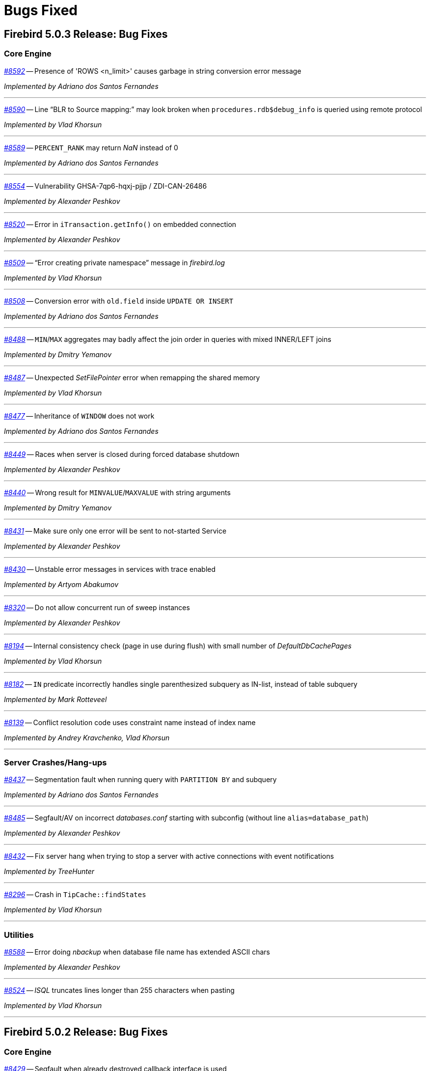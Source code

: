 [[rnfb50-bug]]
= Bugs Fixed

////
_https://github.com/FirebirdSQL/firebird/issues/nnnn[#nnnn]_
-- A description

_Fixed by Some Person_

'''
////

[[bug-503]]
== Firebird 5.0.3 Release: Bug Fixes

[[bug-503-core]]
=== Core Engine

_https://github.com/FirebirdSQL/firebird/issues/8592[#8592]_
-- Presence of 'ROWS <n_limit>' causes garbage in string conversion error message

_Implemented by Adriano dos Santos Fernandes_

'''

_https://github.com/FirebirdSQL/firebird/issues/8590[#8590]_
-- Line "`BLR to Source mapping:`" may look broken when `procedures.rdb$debug_info` is queried using remote protocol

_Implemented by Vlad Khorsun_

'''

_https://github.com/FirebirdSQL/firebird/issues/8589[#8589]_
-- `PERCENT_RANK` may return _NaN_ instead of 0  

_Implemented by Adriano dos Santos Fernandes_

'''

_https://github.com/FirebirdSQL/firebird/issues/8554[#8554]_
-- Vulnerability GHSA-7qp6-hqxj-pjjp / ZDI-CAN-26486  

_Implemented by Alexander Peshkov_

'''

_https://github.com/FirebirdSQL/firebird/issues/8520[#8520]_
-- Error in `iTransaction.getInfo()` on embedded connection  

_Implemented by Alexander Peshkov_

'''

_https://github.com/FirebirdSQL/firebird/issues/8509[#8509]_
-- "`Error creating private namespace`" message in _firebird.log_

_Implemented by Vlad Khorsun_

'''

_https://github.com/FirebirdSQL/firebird/issues/8508[#8508]_
-- Conversion error with `old.field` inside `UPDATE OR INSERT`  

_Implemented by Adriano dos Santos Fernandes_

'''

_https://github.com/FirebirdSQL/firebird/issues/8488[#8488]_
-- `MIN`/`MAX` aggregates may badly affect the join order in queries with mixed INNER/LEFT joins

_Implemented by Dmitry Yemanov_

'''

_https://github.com/FirebirdSQL/firebird/issues/8487[#8487]_
-- Unexpected _SetFilePointer_ error when remapping the shared memory  

_Implemented by Vlad Khorsun_

'''

_https://github.com/FirebirdSQL/firebird/issues/8477[#8477]_
-- Inheritance of `WINDOW` does not work  

_Implemented by Adriano dos Santos Fernandes_

'''

_https://github.com/FirebirdSQL/firebird/issues/8449[#8449]_
-- Races when server is closed during forced database shutdown  

_Implemented by Alexander Peshkov_

'''

_https://github.com/FirebirdSQL/firebird/issues/8440[#8440]_
-- Wrong result for `MINVALUE`/`MAXVALUE` with string arguments

_Implemented by Dmitry Yemanov_

'''

_https://github.com/FirebirdSQL/firebird/pull/8431[#8431]_
-- Make sure only one error will be sent to not-started Service  

_Implemented by Alexander Peshkov_

'''

_https://github.com/FirebirdSQL/firebird/issues/8430[#8430]_
-- Unstable error messages in services with trace enabled  

_Implemented by Artyom Abakumov_

'''

_https://github.com/FirebirdSQL/firebird/pull/8320[#8320]_
-- Do not allow concurrent run of sweep instances

_Implemented by Alexander Peshkov_

'''

_https://github.com/FirebirdSQL/firebird/issues/8194[#8194]_
-- Internal consistency check (page in use during flush) with small number of _DefaultDbCachePages_  

_Implemented by Vlad Khorsun_

'''

_https://github.com/FirebirdSQL/firebird/issues/8182[#8182]_
-- `IN` predicate incorrectly handles single parenthesized subquery as IN-list, instead of table subquery  

_Implemented by Mark Rotteveel_

'''

_https://github.com/FirebirdSQL/firebird/issues/8139[#8139]_
-- Conflict resolution code uses constraint name instead of index name  

_Implemented by Andrey Kravchenko, Vlad Khorsun_

'''

[[bug-503-crashes]]
=== Server Crashes/Hang-ups

_https://github.com/FirebirdSQL/firebird/issues/8437[#8437]_
-- Segmentation fault when running query with `PARTITION BY` and subquery

_Implemented by Adriano dos Santos Fernandes_

'''

_https://github.com/FirebirdSQL/firebird/issues/8485[#8485]_
-- Segfault/AV on incorrect _databases.conf_ starting with subconfig (without line `alias=database_path`)

_Implemented by Alexander Peshkov_

'''

_https://github.com/FirebirdSQL/firebird/pull/8432[#8432]_
-- Fix server hang when trying to stop a server with active connections with event notifications

_Implemented by TreeHunter_

'''

_https://github.com/FirebirdSQL/firebird/issues/8296[#8296]_
-- Crash in `TipCache::findStates`

_Implemented by Vlad Khorsun_

'''

[[bug-503-utilities]]
=== Utilities

_https://github.com/FirebirdSQL/firebird/issues/8588[#8588]_
-- Error doing _nbackup_ when database file name has extended ASCII chars  

_Implemented by Alexander Peshkov_

'''

_https://github.com/FirebirdSQL/firebird/issues/8524[#8524]_
-- _ISQL_ truncates lines longer than 255 characters when pasting  

_Implemented by Vlad Khorsun_

'''



[[bug-502]]
== Firebird 5.0.2 Release: Bug Fixes

[[bug-502-core]]
=== Core Engine

_https://github.com/FirebirdSQL/firebird/issues/8429[#8429]_
-- Segfault when already destroyed callback interface is used  

_Implemented by Alexander Peshkov_

'''

_https://github.com/FirebirdSQL/firebird/issues/8417[#8417]_
-- Negative statement ID in trace output  

_Implemented by Dmitry Yemanov_

'''

_https://github.com/FirebirdSQL/firebird/pull/8413[#8413]_
-- Fix incorrect maximum size when reading database parameter values in `SHOW DATABASE`  

_Implemented by Artyom Ivanov_

'''

_https://github.com/FirebirdSQL/firebird/issues/8408[#8408]_
-- Add option to disable install of _MSVCRT_ runtime libraries via a scripted install  

_Implemented by Paul Reeves_

'''

_https://github.com/FirebirdSQL/firebird/issues/8407[#8407]_
-- _InnoSetup_ based installer deletes _msiexec_ log of runtime libraries install  

_Implemented by Paul Reeves_

'''

_https://github.com/FirebirdSQL/firebird/pull/8403[#8403]_
-- Fix potential deadlock when starting the encryption thread  

_Implemented by Alexander Peshkov_

'''

_https://github.com/FirebirdSQL/firebird/issues/8390[#8390]_
-- Deadlock might happen when database is shutting down with internal worker attachments  

_Implemented by Vlad Khorsun_

'''

_https://github.com/FirebirdSQL/firebird/issues/8389[#8389]_
-- Unnecessary reload of the encryption plugin in the _SuperServer_ architecture  

_Implemented by Alexey Mochalov_

'''

_https://github.com/FirebirdSQL/firebird/issues/8386[#8386]_
-- Crash when creating index on table that uses UDR and `ParallelWorkers > 1`  

_Implemented by Vlad Khorsun_

'''

_https://github.com/FirebirdSQL/firebird/pull/8380[#8380]_
-- Fix race condition in `shutdownThread` start that can cause server to be unable to stop  

_Implemented by Artyom Ivanov_

'''

_https://github.com/FirebirdSQL/firebird/issues/8379[#8379]_
-- Incorrect cardinality estimation for retrievals with multiple compound indices having common set of fields  

_Implemented by Dmitry Yemanov_

'''

_https://github.com/FirebirdSQL/firebird/issues/8350[#8350]_
-- Missing records in the replicated database  

_Implemented by Vlad Khorsun_

'''

_https://github.com/FirebirdSQL/firebird/pull/8341[#8341]_
-- Cleanup batches inside the engine if they were not released explicitly before disconnection

_Implemented by Dmitry Yemanov_

'''

_https://github.com/FirebirdSQL/firebird/issues/8336[#8336]_
-- Error: "`Invalid clumplet buffer structure: buffer end before end of clumplet - clumplet too long`" when using trusted authentication

_Implemented by Vlad Khorsun_

'''

_https://github.com/FirebirdSQL/firebird/issues/8334[#8334]_
-- MacOS ARM version requires Rosetta  

_Implemented by Adriano dos Santos Fernandes_

'''

_https://github.com/FirebirdSQL/firebird/pull/8327[#8327]_
-- Fix use :@ characters and add sub-section to configure username and password for `sync_replica`  

_Implemented by Andrey Kravchenko_

'''

_https://github.com/FirebirdSQL/firebird/pull/8324[#8324]_
-- Make asynchronous replica re-initialization reliable  

_Implemented by Dmitry Yemanov_

'''

_https://github.com/FirebirdSQL/firebird/pull/8319[#8319]_
-- Use a 64-bit counter for records written during backup  

_Implemented by Dmitry Starodubov_

'''

_https://github.com/FirebirdSQL/firebird/issues/8315[#8315]_
-- Crash at database restore due to failed system call  

_Implemented by Vlad Khorsun, Ilya Eremin_

'''

_https://github.com/FirebirdSQL/firebird/issues/8304[#8304]_
-- Wrong results using `MINVALUE`/`MAXVALUE` in join condition

_Implemented by Adriano dos Santos Fernandes_

'''

_https://github.com/FirebirdSQL/firebird/issues/8292[#8292]_
-- run_all PDB fails with "Error calling COPY_XTRA"  

_Implemented by Vlad Khorsun_

'''

_https://github.com/FirebirdSQL/firebird/issues/8290[#8290]_
-- "Unique scan" is incorrectly reported in the explained plan for unique index and `IS NULL` predicate  

_Implemented by Dmitry Yemanov_

'''

_https://github.com/FirebirdSQL/firebird/issues/8288[#8288]_
-- _GPRE_ generated code is incompatible with _GCC 14.2_  

_Implemented by Adriano dos Santos Fernandes_

'''

_https://github.com/FirebirdSQL/firebird/issues/8283[#8283]_
-- Assertion in `~thread_db()` due to not released page buffer  

_Implemented by Vlad Khorsun_

'''

_https://github.com/FirebirdSQL/firebird/pull/8268[#8268]_
-- Fix refetch header data from delta when database is in the backup lock state  

_Implemented by Andrey Kravchenko_

'''

_https://github.com/FirebirdSQL/firebird/issues/8265[#8265]_
-- Nested `IN/EXISTS` subqueries should not be converted into semi-joins if the outer context is a sub-query which wasn't unnested  

_Implemented by Dmitry Yemanov_

'''

_https://github.com/FirebirdSQL/firebird/issues/8263[#8263]_
-- _gbak_ on _Classic_ with `ParallelWorkers > 1` doesn't restore indices, giving a cryptic error message  

_Implemented by Vlad Khorsun_

'''

_https://github.com/FirebirdSQL/firebird/pull/8262[#8262]_
-- Make server correctly handle case when `accept()` returns both success and data for client

_Implemented by Vlad Khorsun_

'''

_https://github.com/FirebirdSQL/firebird/pull/8255[#8255]_
-- Catch possible stack overflow when preparing and compiling user statements  

_Implemented by Vlad Khorsun_

'''

_https://github.com/FirebirdSQL/firebird/issues/8253[#8253]_
-- Incorrect handling of non-ASCII object names in `CREATE MAPPING` statement  

_Implemented by Vlad Khorsun_

'''

_https://github.com/FirebirdSQL/firebird/issues/8252[#8252]_
-- Incorrect subquery unnesting with complex dependencies (`SubQueryConversion = true`)  

_Implemented by Dmitry Yemanov_

'''

_https://github.com/FirebirdSQL/firebird/issues/8250[#8250]_
-- Bad performance on simple two joins query on tables with a composite index  

_Implemented by Dmitry Yemanov_

'''

_https://github.com/FirebirdSQL/firebird/pull/8243[#8243]_
-- Fix a bug where the CS shutdown handler could be called again  

_Implemented by Alexander Zhdanov_

'''

_https://github.com/FirebirdSQL/firebird/issues/8241[#8241]_
-- _gbak_ may lose NULLs in restore  

_Implemented by Adriano dos Santos Fernandes_

'''

_https://github.com/FirebirdSQL/firebird/pull/8238[#8238]_
-- Fix using macro with regex in path parameter in _fbtrace.conf_  

_Implemented by Artyom Ivanov_

'''

_https://github.com/FirebirdSQL/firebird/issues/8237[#8237]_
-- Database access error when _nbackup_ is starting  

_Implemented by Alexander Peshkov_

'''

_https://github.com/FirebirdSQL/firebird/issues/8236[#8236]_
-- Avoid "hangs" in `clock_gettime()` in _tomcrypt_'s PRNG  

_Implemented by Alexander Peshkov_

'''

_https://github.com/FirebirdSQL/firebird/issues/8233[#8233]_
-- `SubQueryConversion = true` -- error "multiple rows in singleton select"  

_Implemented by Dmitry Yemanov_

'''

_https://github.com/FirebirdSQL/firebird/issues/8224[#8224]_
-- `SubQueryConversion = true` -- wrong resultset with `FIRST/SKIP` clauses inside the outer query  

_Implemented by Dmitry Yemanov_

'''

_https://github.com/FirebirdSQL/firebird/issues/8223[#8223]_
-- `SubQueryConversion = true` -- error "no current record for fetch operation" with complex joins  

_Implemented by Dmitry Yemanov_

'''

_https://github.com/FirebirdSQL/firebird/pull/8222[#8222]_
-- Fix a case of deleted memory modification  

_Implemented by Ilya Eremin_

'''

_https://github.com/FirebirdSQL/firebird/issues/8221[#8221]_
-- Crash when function `MAKE_DBKEY` is called with 0 or 1 arguments  

_Implemented by Vlad Khorsun_

'''

_https://github.com/FirebirdSQL/firebird/issues/8219[#8219]_
-- Database creation in 3.0.12, 4.0.5 and 5.0.1 slower than in previous releases  

_Implemented by Adriano dos Santos Fernandes_

'''

_https://github.com/FirebirdSQL/firebird/issues/8215[#8215]_
-- Rare sporadic segfaults in test for _core-6142_ on Windows  

_Implemented by Alexander Peshkov_

'''

_https://github.com/FirebirdSQL/firebird/issues/8214[#8214]_
-- Incorrect result of index list scan for a composite index, the second segment of which is a text field with `COLLATE UNICODE_CI`  

_Implemented by Dmitry Yemanov_

'''

_https://github.com/FirebirdSQL/firebird/issues/8213[#8213]_
-- `WHEN NOT MATCHED BY SOURCE` - does not work with a direct table as source  

_Implemented by Adriano dos Santos Fernandes_

'''

_https://github.com/FirebirdSQL/firebird/issues/8211[#8211]_
-- `DATEADD` truncates milliseconds for month and year deltas  

_Implemented by Adriano dos Santos Fernandes_

'''

_https://github.com/FirebirdSQL/firebird/issues/8203[#8203]_
-- Function `MAKE_DBKEY` may produce random errors if used with a relation name  

_Implemented by Vlad Khorsun_

'''

_https://github.com/FirebirdSQL/firebird/issues/8109[#8109]_
-- Plan/performance regression when using special construct for `IN`  

_Implemented by Vlad Khorsun, Dmitry Yemanov_

'''

_https://github.com/FirebirdSQL/firebird/pull/8069[#8069]_
-- Add missing synchronization to cached vectors of known pages  

_Implemented by Dmitry Yemanov, Vlad Khorsun_

'''

[[bug-501]]
== Firebird 5.0.1 Release: Bug Fixes

[[bug-501-core]]
=== Core Engine

_https://github.com/FirebirdSQL/firebird/issues/8189[#8189]_
-- Slow connection times with a lot of simultaneous connections and active trace session present  

_Implemented by Alexander Peshkov, Vlad Khorsun_

'''

_https://github.com/FirebirdSQL/firebird/pull/8186[#8186]_
-- Fixed a few issues with IPC used by remote profiler  

_Implemented by Vlad Khorsun_

'''

_https://github.com/FirebirdSQL/firebird/issues/8180[#8180]_
-- Sometimes a trace session is terminated spontaneously  

_Implemented by Artyom Abakumov_

'''

_https://github.com/FirebirdSQL/firebird/pull/8178[#8178]_
-- Fix boolean conversion to string inside `DataTypeUtil::makeFromList()`  

_Implemented by Dmitry Yemanov_

'''

_https://github.com/FirebirdSQL/firebird/issues/8171[#8171]_
-- Trace plugin unloaded if called method is not implemented  

_Implemented by Vlad Khorsun_

'''

_https://github.com/FirebirdSQL/firebird/issues/8168[#8168]_
-- `MAKE_DBKEY` bug after backup/restore  

_Implemented by Vlad Khorsun_

'''

_https://github.com/FirebirdSQL/firebird/issues/8156[#8156]_
-- Can not specify concrete IPv6 address in ES/EDS connection string  

_Implemented by Vlad Khorsun_

'''

_https://github.com/FirebirdSQL/firebird/issues/8150[#8150]_
-- Process could attach to the deleted instance of shared memory  

_Implemented by Alexander Peshkov, Vlad Khorsun_

'''

_https://github.com/FirebirdSQL/firebird/issues/8138[#8138]_
-- Bugcheck when replicator state is changed concurrently  

_Implemented by Vlad Khorsun_

'''

_https://github.com/FirebirdSQL/firebird/issues/8123[#8123]_
-- Procedure manipulation can lead to wrong dependencies removal  

_Implemented by Adriano dos Santos Fernandes_

'''

_https://github.com/FirebirdSQL/firebird/issues/8120[#8120]_
-- `CAST` dies with numeric value is out of range error  

_Implemented by Vlad Khorsun_

'''

_https://github.com/FirebirdSQL/firebird/issues/8115[#8115]_
-- FB 5.0.0.1306 - unexpected results using `LEFT JOIN` with `WHEN`  

_Implemented by Dmitry Yemanov_

'''

_https://github.com/FirebirdSQL/firebird/issues/8112[#8112]_
-- Error _isc_read_only_trans (335544361)_ should report _SQLSTATE 25006_  

_Implemented by Adriano dos Santos Fernandes_

'''

_https://github.com/FirebirdSQL/firebird/issues/8108[#8108]_
-- ICU 63.1 suppresses conversion errors  

_Implemented by Dmitry Kovalenko_

'''

_https://github.com/FirebirdSQL/firebird/issues/8100[#8100]_
-- The `isc_array_lookup_bounds` function returns invalid values for low and high array bounds  

_Implemented by Adriano dos Santos Fernandes_

'''

_https://github.com/FirebirdSQL/firebird/issues/8094[#8094]_
-- Index creation error when restoring with parallels workers

_Implemented by Vlad Khorsun_

'''

_https://github.com/FirebirdSQL/firebird/issues/8086[#8086]_
-- `IN` predicate with string-type elements is evaluated wrongly against a numeric field  

_Implemented by Dmitry Yemanov_

'''

_https://github.com/FirebirdSQL/firebird/issues/8085[#8085]_
-- Memory leak when executing a lot of different queries and `StatementTimeout > 0`  

_Implemented by Vlad Khorsun_

'''

_https://github.com/FirebirdSQL/firebird/issues/8084[#8084]_
-- Partial index uniqueness violation  

_Implemented by Vlad Khorsun_

'''

_https://github.com/FirebirdSQL/firebird/issues/8078[#8078]_
-- `SIMILAR TO` with constant pattern using ‘|’, ‘*’, ‘?’ or ‘{0,N}’ doesn't work as expected  

_Implemented by Adriano dos Santos Fernandes_

'''

_https://github.com/FirebirdSQL/firebird/issues/8077[#8077]_
-- Error "Too many recursion levels" does not stop execution of code that uses `ON DISCONNECT` trigger (FB 4.x+)  

_Implemented by Alexander Peshkov, Vlad Khorsun_

'''

_https://github.com/FirebirdSQL/firebird/issues/8063[#8063]_
-- (var)char variables/parameters assignments fail in stored procedures with subroutines

_Implemented by Adriano dos Santos Fernandes_

'''

_https://github.com/FirebirdSQL/firebird/issues/8058[#8058]_
-- Replicated DDL changes do not set the correct grantor  

_Implemented by Dmitry Yemanov_

'''

_https://github.com/FirebirdSQL/firebird/issues/8056[#8056]_
-- Error "Too many temporary blobs" with `BLOB_APPEND` when selecting a stored procedure with rows-clause

_Implemented by Vlad Khorsun_

'''

_https://github.com/FirebirdSQL/firebird/issues/8040[#8040]_
-- Bugcheck 183 (wrong record length) could happen on replica database after UK violation on insert   

_Implemented by Vlad Khorsun_

'''

_https://github.com/FirebirdSQL/firebird/issues/8033[#8033]_
-- Invalid result when string compared with indexed `NUMERIC(x,y)` field where x > 18 and y != 0  

_Implemented by Alexander Peshkov_

'''

_https://github.com/FirebirdSQL/firebird/issues/8027[#8027]_
-- Broken _gbak_ statistics  

_Implemented by Alexander Peshkov_

'''

_https://github.com/FirebirdSQL/firebird/issues/8011[#8011]_
-- `DECFLOAT` error working with `INT128` in UDR

_Implemented by Alexander Peshkov_

'''

_https://github.com/FirebirdSQL/firebird/issues/8006[#8006]_
-- `INT128` datatype not supported in `FB_MESSAGE` macro   

_Implemented by Alexander Peshkov_

'''

_https://github.com/FirebirdSQL/firebird/issues/7997[#7997]_
-- Unexpected results when comparing integer with string containing value out of range of that integer datatype  

_Implemented by Alexander Peshkov_

'''

_https://github.com/FirebirdSQL/firebird/issues/7995[#7995]_
-- Unexpected results after creating partial index  

_Implemented by Dmitry Yemanov_

'''

_https://github.com/FirebirdSQL/firebird/issues/7993[#7993]_
-- Unexpected results when using `CASE WHEN` with `RIGHT JOIN`  

_Implemented by Dmitry Yemanov_

'''

_https://github.com/FirebirdSQL/firebird/issues/7976[#7976]_
-- False validation error for short unpacked records  

_Implemented by Dmitry Yemanov_

'''

_https://github.com/FirebirdSQL/firebird/issues/7969[#7969]_
-- Characters are garbled when replicating fields with type `BLOB SUB_TYPE TEXT` if the character set of the connection and the field are different  

_Implemented by Dmitry Yemanov_

'''

_https://github.com/FirebirdSQL/firebird/issues/7942[#7942]_
-- Database file appears corrupted after restore from backup

_Implemented by Vlad Khorsun_

'''

_https://github.com/FirebirdSQL/firebird/issues/7937[#7937]_
-- Inner join raises error "no current record for fetch operation" if a stored procedure depends on some table via input parameter and also has an indexed relationship with another table  

_Implemented by Dmitry Yemanov_

'''

_https://github.com/FirebirdSQL/firebird/issues/7927[#7927]_
-- Some default values are set incorrectly for SC/CS architectures

_Implemented by Vlad Khorsun_

'''

_https://github.com/FirebirdSQL/firebird/issues/7921[#7921]_
-- Firebird 5 uses PK for ordered plan even if matching index with fewer fields exists

_Implemented by Dmitry Yemanov_

'''

_https://github.com/FirebirdSQL/firebird/issues/7899[#7899]_
-- Inconsistent state of master-detail occurs after reconnect + 'SET AUTODDL OFF' + 'drop <FK>' which is rolled back

_Implemented by Vlad Khorsun_

'''

_https://github.com/FirebirdSQL/firebird/issues/7896[#7896]_
-- _replication.log_ remains empty (and without any error in firebird.log) until concurrent FB instance is running under different account and generates segments on its master. Significant delay required after stopping concurrent FB to allow first one to write in its replication log.

_Implemented by Vlad Khorsun_

'''

_https://github.com/FirebirdSQL/firebird/issues/7873[#7873]_
-- Wrong memory buffer alignment and I/O buffer size when working in direct I/O mode  

_Implemented by Vlad Khorsun_

'''

_https://github.com/FirebirdSQL/firebird/issues/7863[#7863]_
-- Non-correlated sub-query is evaluated multiple times if it is based on a view rather than on an equivalent derived table

_Implemented by Dmitry Yemanov_

'''

[[bug-501-crashes]]
=== Server Crashes/Hangups

_https://github.com/FirebirdSQL/firebird/issues/8185[#8185]_
-- SIGSEGV in Firebird 5.0.0.1306 embedded during update on cursor  

_Implemented by Adriano dos Santos Fernandes, Dmitry Yemanov_

'''

_https://github.com/FirebirdSQL/firebird/issues/8176[#8176]_
-- Firebird 5 hangs after starting remote profiling session  

_Implemented by Vlad Khorsun_

'''

_https://github.com/FirebirdSQL/firebird/issues/8151[#8151]_
-- Deadlock happens when running 'List Trace Sessions' service and there are many active trace sessions

_Implemented by Vlad Khorsun_

'''

_https://github.com/FirebirdSQL/firebird/issues/8149[#8149]_
-- A hang or crash could happen when connection fires _TRACE_EVENT_DETACH_ event and a new trace session is created concurrently

_Implemented by Vlad Khorsun_

'''

_https://github.com/FirebirdSQL/firebird/issues/8136[#8136]_
-- Server crashes with `IN (dbkey1, dbkey2, ...)` condition  

_Implemented by Dmitry Yemanov_

'''

_https://github.com/FirebirdSQL/firebird/issues/8114[#8114]_
-- Segfault in connection pool during server shutdown

_Implemented by Vlad Khorsun_

'''

_https://github.com/FirebirdSQL/firebird/issues/8110[#8110]_
-- Firebird 5 crash on Android API level 34  

_Implemented by Vlad Khorsun_

'''

_https://github.com/FirebirdSQL/firebird/issues/8101[#8101]_
-- Firebird crashes if a plugin factory returns _nullptr_ and no error in the status  

_Implemented by Vlad Khorsun, Dimitry Sibiryakov_

'''

_https://github.com/FirebirdSQL/firebird/issues/8089[#8089]_
-- AV when attaching database while low on free memory

_Implemented by Vlad Khorsun_

'''

_https://github.com/FirebirdSQL/firebird/issues/8087[#8087]_
-- AV when preparing a query with `IN <list>` that contains both literals and sub-query  

_Implemented by Vlad Khorsun_

'''

_https://github.com/FirebirdSQL/firebird/issues/8083[#8083]_
-- AV when writing to internal trace log

_Implemented by Vlad Khorsun_

'''

_https://github.com/FirebirdSQL/firebird/issues/8079[#8079]_
-- Engine could crash when executing some trigger(s) while another attachment modifies them  

_Implemented by Vlad Khorsun_

'''

_https://github.com/FirebirdSQL/firebird/issues/8039[#8039]_
-- Segfault when opening damaged (last TIP is missing in _RDB$PAGES_, user's FW was OFF) database  

_Implemented by Alexander Peshkov_

'''

_https://github.com/FirebirdSQL/firebird/issues/8026[#8026]_
-- Crash LI-V5.0.0.1306 in _libEngine13.so_  

_Implemented by Alexander Peshkov_

'''

_https://github.com/FirebirdSQL/firebird/issues/7998[#7998]_
-- Сrash during partial index checking if the condition raises a conversion error  

_Implemented by Dmitry Yemanov_

'''

_https://github.com/FirebirdSQL/firebird/issues/7985[#7985]_
-- Hang in case of error when sweep thread is attaching to database (_Classic Server_)  

_Implemented by Alexander Peshkov_

'''

_https://github.com/FirebirdSQL/firebird/issues/7979[#7979]_
-- Hang when database with disconnect trigger using `MON$` tables is shutting down  

_Implemented by Alexander Peshkov_

'''

[[bug-501-utilities]]
=== Utilities

[[bug-501-utilities-isql]]
==== isql

_https://github.com/FirebirdSQL/firebird/pull/8016[#8016]_
-- Free memory issued for _isql_ command list but has never been freed on output file write  

_Implemented by Alexey Mochalov_

'''

_https://github.com/FirebirdSQL/firebird/issues/7962[#7962]_
-- System procedure/function inconsistency between _isql_ `SHOW FUNCTIONS` and `SHOW PROCEDURES`  

_Implemented by Artyom Ivanov_

'''

[[bug-501-utilities-gbak]]
==== gbak

_https://github.com/FirebirdSQL/firebird/issues/8003[#8003]_
-- _gbak_ v4 can't backup database in ODS < 13  

_Implemented by Vlad Khorsun_

'''

_https://github.com/FirebirdSQL/firebird/issues/7996[#7996]_
-- _gbak_ terminates/crashes when a read error occurs during restore  

_Implemented by Vlad Khorsun_

'''

_https://github.com/FirebirdSQL/firebird/issues/7992[#7992]_
-- Assertion (space > 0) failure during restore  

_Implemented by Vlad Khorsun_

'''

_https://github.com/FirebirdSQL/firebird/issues/7974[#7974]_
-- Restore of wide table can fail with "adjusting an invalid decompression length from <N> to <M>"  

_Implemented by Vlad Khorsun_

'''

_https://github.com/FirebirdSQL/firebird/issues/7950[#7950]_
-- Unable to restore database when .fbk was created on host with other ICU  

_Implemented by Alexander Peshkov_

'''

_https://github.com/FirebirdSQL/firebird/issues/7869[#7869]_
-- GBAK can write uninitialized data into RDB$RETURN_ARGUMENT and RDB$ARGUMENT_POSITION fields  

_Implemented by Dmitry Kovalenko_

'''

[[bug-501-builds]]
==== Builds/Packaging


_https://github.com/FirebirdSQL/firebird/issues/8172[#8172]_
-- File `include/firebird/impl/iberror_c.h` is missing in the Linux x64 tar archive  

_Implemented by Adriano dos Santos Fernandes_

'''

_https://github.com/FirebirdSQL/firebird/issues/8037[#8037]_
-- Remove directory entries from debug symbols tarbal  

_Implemented by Alexander Peshkov_

'''

_https://github.com/FirebirdSQL/firebird/issues/8034[#8034]_
-- (Re)set owner/group in tarbal of non-root builds  

_Implemented by Alexander Peshkov_

'''

[[bug-500rc2]]
== Firebird 5.0 Release Candidate 2: Bug Fixes

[[bug-500rc2-core]]
=== Core Engine

_https://github.com/FirebirdSQL/firebird/issues/7904[#7904]_
-- FB5 bad plan for query  

_Implemented by Dmitry Yemanov_

'''

_https://github.com/FirebirdSQL/firebird/issues/7903[#7903]_
-- Unexpected results when using CASE-WHEN with LEFT JOIN

_Implemented by Dmitry Yemanov_

'''

_https://github.com/FirebirdSQL/firebird/issues/7885[#7885]_
-- Unstable error messages in services due to races related with service status vector  

_Implemented by Alexander Peshkov_

'''

_https://github.com/FirebirdSQL/firebird/issues/7879[#7879]_
-- Unexpected results when using natural right join

_Implemented by Dmitry Yemanov_

'''

_https://github.com/FirebirdSQL/firebird/issues/7867[#7867]_
-- Error "wrong page type" during garbage collection on v4.0.4  

_Implemented by Ilya Eremin_

'''

_https://github.com/FirebirdSQL/firebird/issues/7853[#7853]_
-- Do not consider non-deterministic expressions as invariants in pre-filters  

_Implemented by Dmitry Yemanov_

'''
  
_https://github.com/FirebirdSQL/firebird/issues/7839[#7839]_
-- Potential bug in BETWEEN operator

_Implemented by Vlad Khorsun_

'''

_https://github.com/FirebirdSQL/firebird/issues/7831[#7831]_
-- Incorrect type of UDF-argument with array  

_Implemented by Dmitry Kovalenko_

'''

_https://github.com/FirebirdSQL/firebird/issues/7827[#7827]_
-- Problem using Python firebird-driver with either Intel or M1 Mac builds with version 4.0.3 or 5.0+

_Implemented by Adriano dos Santos Fernandes_

'''

_https://github.com/FirebirdSQL/firebird/issues/7817[#7817]_
-- Memory leak is possible for UDF array arguments  

_Implemented by Dmitry Yemanov_

'''

_https://github.com/FirebirdSQL/firebird/issues/7795[#7795]_
-- NOT IN <list> returns incorrect result if NULLs are present inside the value list  

_Implemented by Dmitry Yemanov_

'''

_https://github.com/FirebirdSQL/firebird/issues/7772[#7772]_
-- Blob corruption in FB4.0.3 (embedded)  

_Implemented by Vlad Khorsun_

'''

_https://github.com/FirebirdSQL/firebird/issues/7767[#7767]_
-- Slow drop trigger command execution under FB5.0

_Implemented by Dmitry Yemanov_

'''

_https://github.com/FirebirdSQL/firebird/issues/7760[#7760]_
-- Parameters inside IN list may cause a string truncation error

_Implemented by Dmitry Yemanov_

'''

_https://github.com/FirebirdSQL/firebird/issues/7759[#7759]_
-- Routine calling overhead increased by factor 6 vs Firebird 4.0.0  

_Implemented by Adriano dos Santos Fernandes_

'''

_https://github.com/FirebirdSQL/firebird/issues/7461[#7461]_
-- Differences in field metadata descriptions between Firebird 2.5 and Firebird 4

_Implemented by Dmitry Yemanov_

'''

[[bug-500rc2-crashes]]
=== Server Crashes/Hangups

_https://github.com/FirebirdSQL/firebird/issues/7917[#7917]_
-- Hang in case of error when the sweep thread is attaching the database

_Implemented by Alexander Peshkov_

'''

_https://github.com/FirebirdSQL/firebird/issues/7905[#7905]_
-- Segfault during TIP cache initialization  

_Implemented by Alexander Peshkov_

'''

_https://github.com/FirebirdSQL/firebird/issues/7860[#7860]_
-- Crash potentially caused by BETWEEN operator

_Implemented by Vlad Khorsun_

'''

_https://github.com/FirebirdSQL/firebird/issues/7832[#7832]_
-- Firebird 5 and 6 crash on "... RETURNING * " without INTO in PSQL  

_Implemented by Adriano dos Santos Fernandes_

'''

_https://github.com/FirebirdSQL/firebird/issues/7779[#7779]_
-- Firebird 4.0.3 is constantly crashing with the same symptoms (fbclient.dll) (incl. DMP File Analysis)  

_Implemented by Vlad Khorsun_

'''

_https://github.com/FirebirdSQL/firebird/issues/7762[#7762]_
-- Crash on "Operating system call pthread_mutex_destroy failed. Error code 16" in log  

_Implemented by Alexander Peshkov_

'''

[[bug-500rc2-utilities]]
=== Utilities

[[bug-500rc2-utilities-isql]]
==== isql

_https://github.com/FirebirdSQL/firebird/issues/7844[#7844]_
-- Removing first column with SET WIDTH crashes ISQL  

_Implemented by Adriano dos Santos Fernandes_

'''

_https://github.com/FirebirdSQL/firebird/issues/7761[#7761]_
-- Regression when displaying line number of errors in ISQL scripts  

_Implemented by Adriano dos Santos Fernandes_

'''

[[bug-500rc2-utilities-gbak]]
==== gbak

_https://github.com/FirebirdSQL/firebird/issues/7851[#7851]_
-- [FB1+, GBAK, Restore] The skip of att_functionarg_field_precision does not check RESTORE_format  

_Implemented by Dmitry Kovalenko_

'''

_https://github.com/FirebirdSQL/firebird/issues/7846[#7846]_
-- FB4 can't backup/restore int128-array  

_Implemented by Dmitry Kovalenko_

'''

_https://github.com/FirebirdSQL/firebird/issues/7812[#7812]_
-- Service backup does not work in multiple engines configuration  

_Implemented by Alexander Peshkov_

'''

_https://github.com/FirebirdSQL/firebird/issues/7800[#7800]_
-- Default publication status is not preserved after backup/restore  

_Implemented by Dmitry Yemanov_

'''

_https://github.com/FirebirdSQL/firebird/issues/7770[#7770]_
-- Restore takes 25% more time vs 4.0.0  

_Implemented by Vlad Khorsun_

'''

[[bug-500rc1]]
== Firebird 5.0 Release Candidate 1: Bug Fixes

[[bug-500rc1-core]]
=== Core Engine

_https://github.com/FirebirdSQL/firebird/pull/7747[#7747]_
-- Fix an issue where the garbage collection in indexes and blobs is not performed in `VIO_backout`

_Fixed by Ilya Eremin_

'''

_https://github.com/FirebirdSQL/firebird/pull/7737[#7737]_
-- Fix cases where the precedence relationship between a record page and a blob page is not set  

_Fixed by Ilya Eremin_

'''

_https://github.com/FirebirdSQL/firebird/issues/7731[#7731]_
-- Display length of `TIMESTAMP WITH TIMEZONE` is wrong in Dialect 1  

_Fixed by Alexander Peshkov_

'''

_https://github.com/FirebirdSQL/firebird/issues/7730[#7730]_
-- Server ignores the size of `VARCHAR` when performing `SET BIND ... TO VARCHAR(N)`  

_Fixed by Alexander Peshkov_

'''

_https://github.com/FirebirdSQL/firebird/issues/7729[#7729]_
-- `SET BIND OF TIMESTAMP WITH TIMEZONE TO VARCHAR(128)` uses the date format of Dialect 1  

_Fixed by Alexander Peshkov_

'''

_https://github.com/FirebirdSQL/firebird/issues/7727[#7727]_
-- Index for integer column cannot be used when `INT128`/`DECFLOAT` value is being searched

_Fixed by Dmitry Yemanov_

'''

_https://github.com/FirebirdSQL/firebird/issues/7723[#7723]_
-- Wrong error message on login if the user doesn't exist and _WireCrypt_ is disabled

_Fixed by Alexander Peshkov_

'''

_https://github.com/FirebirdSQL/firebird/issues/7713[#7713]_
-- `FOR SELECT` statement can not see any changes made in `DO` block  

_Fixed by Vlad Khorsun_

'''

_https://github.com/FirebirdSQL/firebird/issues/7710[#7710]_
-- Expression index -- more than one null value cause attempt to store duplicate value error

_Fixed by Vlad Khorsun_

'''

_https://github.com/FirebirdSQL/firebird/issues/7703[#7703]_
-- Requests leak in _AutoCacheRequest_  

_Fixed by Alexander Peshkov_

'''

_https://github.com/FirebirdSQL/firebird/issues/7696[#7696]_
-- `SELECT` from external procedure validates output parameters even when fetch method returns false  

_Fixed by Adriano dos Santos Fernandes_

'''

_https://github.com/FirebirdSQL/firebird/pull/7694[#7694]_
-- Fix false positives of "`__missing entries for record X__`" error during index validation when a deleted record version is committed and has a backversion

_Fixed by Ilya Eremin_

'''

_https://github.com/FirebirdSQL/firebird/issues/7691[#7691]_
-- `WITH CALLER PRIVILEGE` has no effect in triggers   

_Fixed by Alexander Peshkov_

'''

_https://github.com/FirebirdSQL/firebird/issues/7683[#7683]_
-- `RDB$TIME_ZONE_UTIL.TRANSITIONS` returns an infinite result set

_Fixed by Adriano dos Santos Fernandes_

'''

_https://github.com/FirebirdSQL/firebird/issues/7676[#7676]_
-- Error "`__attempt to evaluate index expression recursively__`"

_Fixed by Dmitry Yemanov_

'''

_https://github.com/FirebirdSQL/firebird/issues/7670[#7670]_
-- Cursor name can duplicate parameter and variable names in procedures and functions  

_Fixed by Adriano dos Santos Fernandes_

'''

_https://github.com/FirebirdSQL/firebird/issues/7665[#7665]_
-- Wrong result ordering in `LEFT JOIN` query  

_Fixed by Dmitry Yemanov_

'''

_https://github.com/FirebirdSQL/firebird/issues/7664[#7664]_
-- `DROP TABLE` executed for a table with big records may lead to "`__wrong page type__`" or "`__end of file__`" error

_Fixed by Vlad Khorsun, Ilya Eremin_

'''

_https://github.com/FirebirdSQL/firebird/pull/7662[#7662]_
-- Fix performance issues in `prepare_update()`

_Fixed by Ilya Eremin_

'''

_https://github.com/FirebirdSQL/firebird/pull/7661[#7661]_
-- Classic Server rejects new connections  

_Fixed by Vlad Khorsun_

'''

_https://github.com/FirebirdSQL/firebird/issues/7649[#7649]_
-- Switch Linux performance counter timer to CLOCK_MONOTONIC_RAW  

_Fixed by Adriano dos Santos Fernandes_

'''

_https://github.com/FirebirdSQL/firebird/pull/7641[#7641]_
-- Fix wrong profiler measurements due to overflow  

_Fixed by Adriano dos Santos Fernandes_

'''

_https://github.com/FirebirdSQL/firebird/issues/7638[#7638]_
-- `OVERRIDING USER VALUE` should be allowed for `GENERATED ALWAYS AS IDENTITY`  

_Fixed by Adriano dos Santos Fernandes_

'''

_https://github.com/FirebirdSQL/firebird/issues/7627[#7627]_
-- The size of a database with big records becomes bigger after backup/restore

_Fixed by Ilya Eremin_

'''

_https://github.com/FirebirdSQL/firebird/issues/7626[#7626]_
-- Segfault when new attachment is done to shutting down database  

_Fixed by Alexander Peshkov_

'''

_https://github.com/FirebirdSQL/firebird/issues/7611[#7611]_
-- Can't backup/restore database from v3 to v4 with `SEC$USER_NAME` field longer than 10 characters  

_Fixed by Adriano dos Santos Fernandes_

'''

_https://github.com/FirebirdSQL/firebird/issues/7610[#7610]_
-- Uninitialized/random value assigned to `RDB$ROLES` -> `RDB$SYSTEM PRIVILEGES` when restoring from FB3 backup  

_Fixed by Adriano dos Santos Fernandes_

'''

_https://github.com/FirebirdSQL/firebird/issues/7604[#7604]_
-- PSQL functions do not convert the output BLOB to the connection character set  

_Fixed by Adriano dos Santos Fernandes_

'''

_https://github.com/FirebirdSQL/firebird/issues/7603[#7603]_
-- `BIN_SHR` on `INT128` does not apply sign extension  

_Fixed by Alexander Peshkov_

'''

_https://github.com/FirebirdSQL/firebird/issues/7599[#7599]_
-- Conversion of text with '\0' to `DECFLOAT` without errors  

_Fixed by Alexander Peshkov_

'''

_https://github.com/FirebirdSQL/firebird/issues/7598[#7598]_
-- DDL statements hang when the compiled statements cache is enabled  

_Fixed by Vlad Khorsun_

'''

_https://github.com/FirebirdSQL/firebird/issues/7582[#7582]_
-- Missing `isc_info_end` in _Firebird.pas_

_Fixed by Alexander Peshkov_

'''

_https://github.com/FirebirdSQL/firebird/issues/7574[#7574]_
-- Derived table syntax allows dangling `AS`  

_Fixed by Adriano dos Santos Fernandes_

'''

_https://github.com/FirebirdSQL/firebird/issues/7569[#7569]_
-- Multi-level order by and offset/fetch ignored on parenthesized query expressions  

_Fixed by Adriano dos Santos Fernandes_

'''

_https://github.com/FirebirdSQL/firebird/issues/7562[#7562]_
-- Profiler elapsed times are incorrect in Windows  

_Fixed by Adriano dos Santos Fernandes_

'''

_https://github.com/FirebirdSQL/firebird/issues/7556[#7556]_
-- FB Classic can hang when attempts to attach DB while it is starting to encrypt/decrypt  

_Fixed by Alexander Peshkov_

'''

_https://github.com/FirebirdSQL/firebird/issues/7555[#7555]_
-- Invalid configuration for random fresh created database may be used after drop of another one with alias in _databases.conf_  

_Fixed by Alexander Peshkov_

'''

_https://github.com/FirebirdSQL/firebird/issues/7553[#7553]_
-- Firebird 5 profiler error with subselects  

_Fixed by Adriano dos Santos Fernandes_

'''

_https://github.com/FirebirdSQL/firebird/issues/7548[#7548]_
-- `SET BIND OF TIMESTAMP WITH TIME ZONE TO CHAR` is not working with UTF8 connection charset  

_Fixed by Adriano dos Santos Fernandes_

'''

_https://github.com/FirebirdSQL/firebird/issues/7537[#7537]_
-- Wrong name in error message when unknown namespace is passed into `RDB$SET_CONTEXT()`  

_Fixed by Vlad Khorsun_

'''

_https://github.com/FirebirdSQL/firebird/issues/7535[#7535]_
-- High CPU usage connect to Firebird 3 database using Firebird 4 Classic and SuperClassic service

_Fixed by Vlad Khorsun_

'''

_https://github.com/FirebirdSQL/firebird/issues/7499[#7499]_
-- Error during restore: "`__Index cannot be used in the specified plan__`"

_Fixed by Vlad Khorsun_

'''

_https://github.com/FirebirdSQL/firebird/issues/7488[#7488]_
-- Invalid real to string cast   

_Fixed by Alexander Peshkov, Artyom Abakumov_

'''

_https://github.com/FirebirdSQL/firebird/issues/7486[#7486]_
-- No initialization of rpb's runtime flags causes problems with `SKIP LOCKED` when config _ReadConsistency = 0_ and SuperServer  

_Fixed by Adriano dos Santos Fernandes_

'''

_https://github.com/FirebirdSQL/firebird/issues/7484[#7484]_
-- External engine `SYSTEM` not found  

_Fixed by Adriano dos Santos Fernandes_

'''

_https://github.com/FirebirdSQL/firebird/issues/7480[#7480]_
-- Firebird server stops accepting new connections after some time  

_Fixed by Alexander Peshkov_

'''

_https://github.com/FirebirdSQL/firebird/issues/7456[#7456]_
-- Impossible to drop function in package with name of PSQL-function

_Fixed by Adriano dos Santos Fernandes_

'''

_https://github.com/FirebirdSQL/firebird/issues/7387[#7387]_
-- Unreliable replication behaviour in Linux Classic  

_Fixed by Dmitry Yemanov_

'''

_https://github.com/FirebirdSQL/firebird/pull/7233[#7233]_
-- Postfix for #5385 (CORE-5101): Fix slow database restore when Classic server mode is used  

_Fixed by Ilya Eremin_

'''

[[bug-500rc1-crashes]]
=== Server Crashes/Hangups

_https://github.com/FirebirdSQL/firebird/issues/7738[#7738]_
-- Crash on multiple connections/disconnections  

_Fixed by Alexander Peshkov_

'''

_https://github.com/FirebirdSQL/firebird/issues/7658[#7658]_
-- Segfault when closing database in valgrind-enabled build  

_Fixed by Alexander Peshkov_

'''

_https://github.com/FirebirdSQL/firebird/issues/7554[#7554]_
-- Firebird 5 partial index creation causes server hang up  

_Fixed by Vlad Khorsun_

'''

_https://github.com/FirebirdSQL/firebird/issues/7514[#7514]_
-- Segfault when detaching after deleting shadow on Classic  

_Fixed by Alexander Peshkov_

'''

_https://github.com/FirebirdSQL/firebird/issues/7504[#7504]_
-- Segfault when closing SQL statement in remote provider during shutdown  

_Fixed by Alexander Peshkov_

'''

_https://github.com/FirebirdSQL/firebird/issues/7472[#7472]_
-- Window functions may lead to crash interacting with others exceptions  

_Fixed by Adriano dos Santos Fernandes_

'''

_https://github.com/FirebirdSQL/firebird/issues/7464[#7464]_
-- Crash on repeating update in 5.0  

_Fixed by Adriano dos Santos Fernandes_

'''

[[bug-500rc1-utilities]]
=== Utilities

[[bug-500rc1-utilities-gbak]]
==== gbak

[[bug-500rc1-utilities-nbackup]]
==== nbackup

_https://github.com/FirebirdSQL/firebird/issues/7579[#7579]_
-- Cannot _nbackup_ a Firebird 3.0 database in Firebird 4.0 service with _engine12_ setup in _Providers_  

_Fixed by Alexander Peshkov_

'''


[[bug-500b1]]
== Firebird 5.0 Beta 1 Release: Bug Fixes

[NOTE]
====
This sections enumerates only bugfixes not already fixed in maintenance releases of earlier Firebird versions.
====

[[bug-500b1-core]]
=== Core Engine

_https://github.com/FirebirdSQL/firebird/issues/7422[#7422]_
-- Seek in temporary blob level 0 makes read return wrong data

_Fixed by Adriano dos Santos Fernandes_

'''

_https://github.com/FirebirdSQL/firebird/issues/7388[#7388]_
-- Different invariants optimization between views and CTEs

_Fixed by Dmitry Yemanov_

'''

_https://github.com/FirebirdSQL/firebird/issues/7304[#7304]_
-- Events in system attachments (like garbage collector) are not traced

_Fixed by Alex Peshkov_

'''

_https://github.com/FirebirdSQL/firebird/issues/7227[#7227]_
-- Dependencies of subroutines are not preserved after backup restore

_Fixed by Adriano dos Santos Fernandes_

'''

_https://github.com/FirebirdSQL/firebird/issues/7220[#7220]_
-- `TYPE OF COLUMN` dependency not tracked in package header and external routines

_Fixed by Adriano dos Santos Fernandes_

'''

_https://github.com/FirebirdSQL/firebird/issues/7183[#7183]_
-- Regression when derived table has column evaluated as result of subquery with `IN`, `ANY` or `ALL` predicate: "`__invalid BLR at offset ... / context already in use__`"

_Fixed by Adriano dos Santos Fernandes_

'''

_https://github.com/FirebirdSQL/firebird/issues/7164[#7164]_
-- Multi-way hash/merge joins are impossible for expression-based keys

_Fixed by Dmitry Yemanov_

'''

_https://github.com/FirebirdSQL/firebird/issues/7133[#7133]_
-- `ORDER BY` for big (>34 digits) _int128_ values is broken when index on that field is used

_Fixed by Alex Peshkov_

'''

_https://github.com/FirebirdSQL/firebird/issues/7077[#7077]_
-- `EXECUTE BLOCK` (without `RETURNS`) do not work with batches

_Fixed by Adriano dos Santos Fernandes_

'''

_https://github.com/FirebirdSQL/firebird/issues/7009[#7009]_
-- `IReplicatedTransaction` receives wrong savepoint event

_Fixed by Dimitry Sibiryakov, Dmitry Yemanov_

'''

_https://github.com/FirebirdSQL/firebird/issues/6942[#6942]_
-- Incorrect singleton error with `MERGE` and `RETURNING`

_Fixed by Adriano dos Santos Fernandes_

'''

_https://github.com/FirebirdSQL/firebird/issues/6869[#6869]_
-- Domain CHECK-expression can be ignored when we `DROP` objects that are involved in it

_Fixed by Adriano dos Santos Fernandes_

'''

_https://github.com/FirebirdSQL/firebird/issues/6807[#6807]_
-- Regression: error "`__Unexpected end of command__`" with incorrect line/column info

_Fixed by Adriano dos Santos Fernandes_

'''

_https://github.com/FirebirdSQL/firebird/issues/5749[#5749]_
-- "`__Token unknown__`" error on formfeed in query

_Fixed by Adriano dos Santos Fernandes_

'''

_https://github.com/FirebirdSQL/firebird/issues/3812[#3812]_
-- Query with a stored procedure doesn't accept explicit plan

_Fixed by Dmitry Yemanov_

'''

_https://github.com/FirebirdSQL/firebird/issues/3218[#3218]_
-- Optimizer fails applying stream-local predicates before merging

_Fixed by Dmitry Yemanov_

'''

[[bug-500b1-crashes]]
=== Server Crashes/Hangups

_https://github.com/FirebirdSQL/firebird/pull/7195[#7195]_
-- Crash when accessing already cleared memory in the sorting module

_Fixed by Andrey Kravchenko_

'''

[[bug-500b1-utilities]]
=== Utilities

[[bug-500b1-utilities-gbak]]
==== gbak

_https://github.com/FirebirdSQL/firebird/issues/7436[#7436]_
-- Backup error for wide table

_Fixed by Alex Peshkov_

'''
